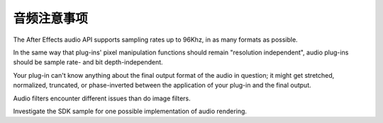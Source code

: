 .. _audio/audio-considerations:

音频注意事项
################################################################################

The After Effects audio API supports sampling rates up to 96Khz, in as many formats as possible.

In the same way that plug-ins' pixel manipulation functions should remain "resolution independent", audio plug-ins should be sample rate- and bit depth-independent.

Your plug-in can't know anything about the final output format of the audio in question; it might get stretched, normalized, truncated, or phase-inverted between the application of your plug-in and the final output.

Audio filters encounter different issues than do image filters.

Investigate the SDK sample for one possible implementation of audio rendering.
